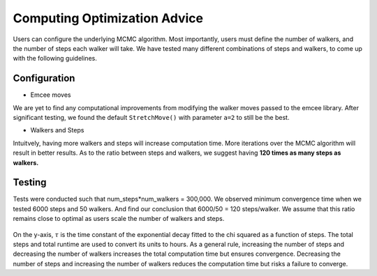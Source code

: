 Computing Optimization Advice
=============================
Users can configure the underlying MCMC algorithm. Most importantly, users
must define the number of walkers, and the number of steps each walker will 
take. We have tested many different combinations of steps and walkers, to 
come up with the following guidelines. 

Configuration
-------------
- Emcee moves

We are yet to find any computational improvements from modifying the walker 
moves passed to the emcee library. After significant testing, we found the 
default ``StretchMove()`` with parameter ``a=2`` to still be the best.

- Walkers and Steps

Intuitvely, having more walkers and steps will increase computation time. 
More iterations over the MCMC algorithm will result in better results. As to
the ratio between steps and walkers, we suggest having **120 times as many 
steps as walkers.**

Testing
-------
Tests were conducted such that num_steps*num_walkers = 300,000. We observed 
minimum convergence time when we tested 6000 steps and 50 walkers. And find 
our conclusion that 6000/50 = 120 steps/walker. We assume that this ratio 
remains close to optimal as users scale the number of walkers and steps.

 .. image:: ../figures/convergence_time.png
   :width: 800

On the y-axis, :math:`\tau` is the time constant of the exponential decay fitted to the chi squared as a function of steps. The total steps and total runtime are used to convert its units to hours. As a general rule, increasing the number of steps and decreasing the number of walkers increases the total computation time but ensures convergence. 
Decreasing the number of steps and increasing the number of walkers reduces 
the computation time but risks a failure to converge.

